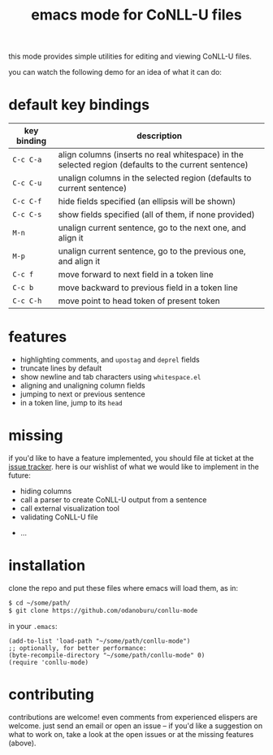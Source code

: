#+TITLE: emacs mode for CoNLL-U files

this mode provides simple utilities for editing and viewing CoNLL-U
files.

you can watch the following demo for an idea of what it can do:

[[https://asciinema.org/a/vO51IVyAeKBF1uSB1ogzCXcCb][file:static/demo.png]]

* default key bindings

| key binding | description                                                                                          |
|-------------+------------------------------------------------------------------------------------------------------|
| =C-c C-a=   | align columns (inserts no real whitespace) in the selected region (defaults to the current sentence) |
| =C-c C-u=   | unalign columns in the selected region (defaults to current sentence)                                |
| =C-c C-f=   | hide fields specified (an ellipsis will be shown)                                                    |
| =C-c C-s=   | show fields specified (all of them, if none provided)                                                |
| =M-n=       | unalign current sentence, go to the next one, and align it                                           |
| =M-p=       | unalign current sentence, go to the previous one, and align it                                       |
| =C-c f=     | move forward to next field in a token line                                                           |
| =C-c b=     | move backward to previous field in a token line                                                      |
| =C-c C-h=   | move point to head token of present token                                                            |

* features

- highlighting comments, and =upostag= and =deprel= fields
- truncate lines by default
- show newline and tab characters using =whitespace.el=
- aligning and unaligning column fields
- jumping to next or previous sentence
- in a token line, jump to its =head=

* missing
  if you'd like to have a feature implemented, you should file at
  ticket at the [[https://github.com/odanoburu/conllu-mode/issues][issue tracker]]. here is our wishlist of what we would
  like to implement in the future:

- hiding columns
- call a parser to create CoNLL-U output from a sentence
- call external visualization tool
- validating CoNLL-U file
# - in a sentence, jump to token that has a given index
# - in sentence, jump to next token that has a given =upostag=
# - in sentence, jump to next token that has a given =deprel=
# are the above three really interesting? emacs can do better with
# incremental search and other functionality
- ...
  
* installation
  clone the repo and put these files where emacs will load them, as
  in:
#+BEGIN_SRC sh
  $ cd ~/some/path/
  $ git clone https://github.com/odanoburu/conllu-mode
#+END_SRC
  in your =.emacs=:
#+BEGIN_SRC elisp
(add-to-list 'load-path "~/some/path/conllu-mode")
;; optionally, for better performance:
(byte-recompile-directory "~/some/path/conllu-mode" 0)
(require 'conllu-mode)
#+END_SRC

* contributing
  contributions are welcome! even comments from experienced elispers
  are welcome. just send an email or open an issue -- if you'd like a
  suggestion on what to work on, take a look at the open issues or at
  the missing features (above).
